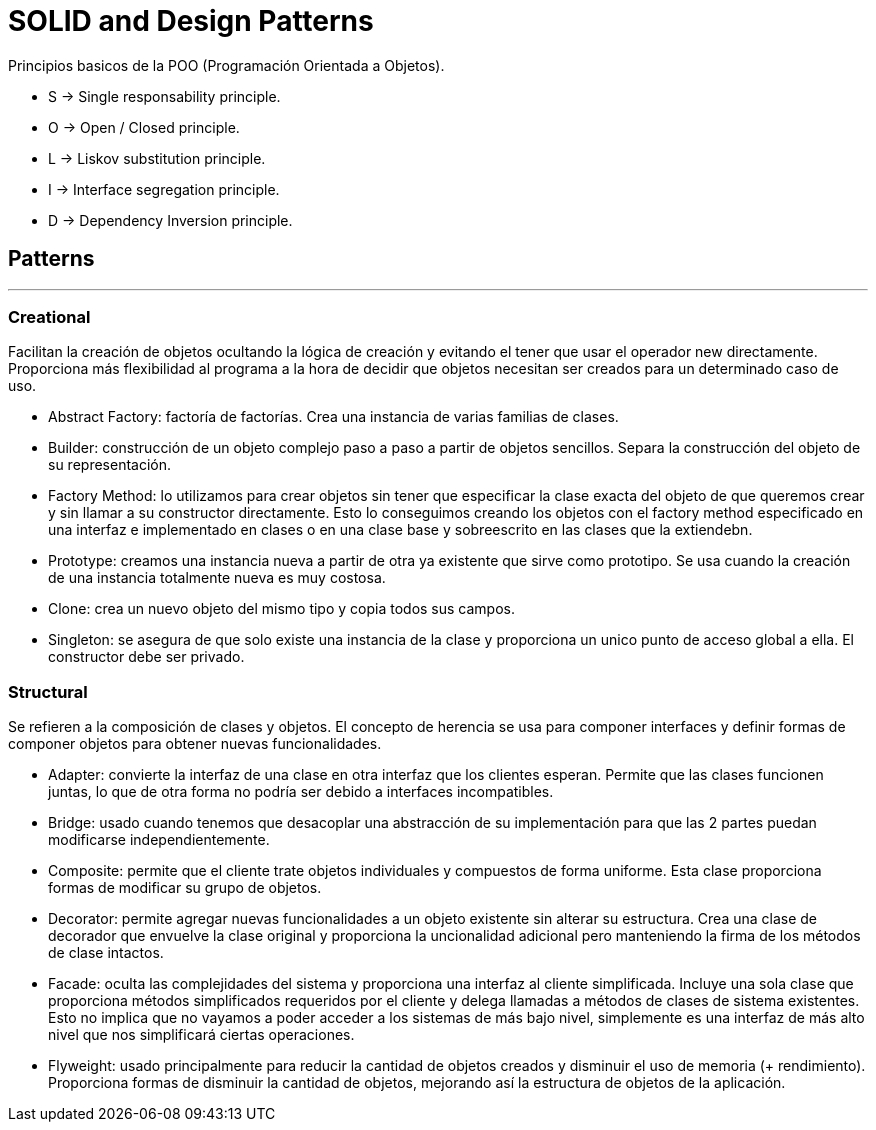 = SOLID and Design Patterns

Principios basicos de la POO (Programación Orientada a Objetos).

- S -> Single responsability principle.

- O -> Open / Closed principle.

- L -> Liskov substitution principle.

- I -> Interface segregation principle.

- D -> Dependency Inversion principle.

== Patterns
'''

=== Creational

Facilitan la creación de objetos ocultando la lógica de creación y evitando el tener que usar el operador new directamente.
Proporciona más flexibilidad al programa a la hora de decidir que objetos necesitan ser creados para un determinado caso de uso.

- Abstract Factory: factoría de factorías. Crea una instancia de varias familias de clases.

- Builder:  construcción de un objeto complejo paso a paso a partir de objetos sencillos.
Separa la construcción del objeto de su representación.

- Factory Method: lo utilizamos para crear objetos sin tener que especificar la clase exacta del objeto de que queremos crear y sin llamar a su constructor directamente.
Esto lo conseguimos creando los objetos con el factory method especificado en una interfaz e implementado en clases o en una clase base y sobreescrito en las clases que la extiendebn.

- Prototype: creamos una instancia nueva a partir de otra ya existente que sirve como prototipo. Se usa cuando la creación de una instancia totalmente nueva es muy costosa.

- Clone: crea un nuevo objeto del mismo tipo y copia todos sus campos.

- Singleton: se asegura de que solo existe una instancia de la clase y proporciona un unico punto de acceso global a ella. El constructor debe ser privado.

=== Structural

Se refieren a la composición de clases y objetos. El concepto de herencia se usa para componer interfaces y definir formas de componer objetos para obtener nuevas funcionalidades.

- Adapter: convierte la interfaz de una clase en otra interfaz que los clientes esperan. Permite que las clases funcionen juntas, lo que de otra forma no podría ser debido a interfaces incompatibles.

- Bridge: usado cuando tenemos que desacoplar una abstracción de su implementación para que las 2 partes puedan modificarse independientemente.

- Composite: permite que el cliente trate objetos individuales y compuestos de forma uniforme. Esta clase proporciona formas de modificar su grupo de objetos.

- Decorator: permite agregar nuevas funcionalidades a un objeto existente sin alterar su estructura. Crea una clase de decorador que envuelve la clase original y proporciona la uncionalidad adicional pero manteniendo la firma de los métodos de clase intactos.

- Facade: oculta las complejidades del sistema y proporciona una interfaz al cliente simplificada. Incluye una sola clase que proporciona métodos simplificados requeridos por el cliente y delega llamadas a métodos de clases de sistema existentes.
Esto no implica que no vayamos a poder acceder a los sistemas de más bajo nivel, simplemente es una interfaz de más alto nivel que nos simplificará ciertas operaciones.

- Flyweight: usado principalmente para reducir la cantidad de objetos creados y disminuir el uso de memoria (+ rendimiento). Proporciona formas de disminuir la cantidad de objetos, mejorando así la estructura de objetos de la aplicación.